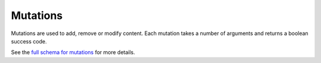 .. _graphql_mutations:

#########
Mutations
#########

Mutations are used to add, remove or modify content. Each mutation takes a number of arguments and returns
a boolean success code.

See the `full schema for mutations <../_static/schema/mutation.doc.html>`_ for more details.
